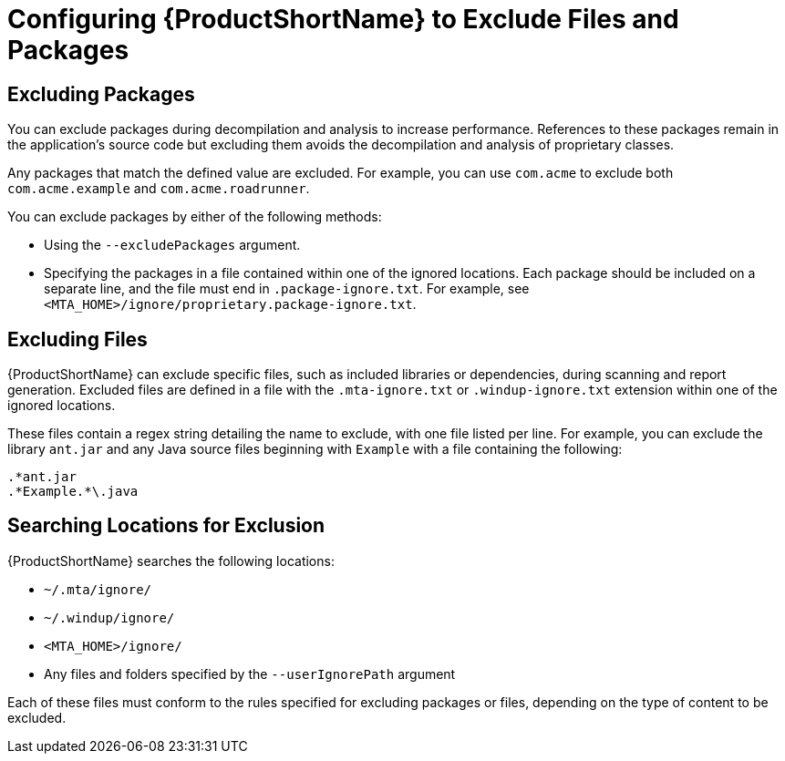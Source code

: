 // Module included in the following assemblies:
// * docs/cli-guide_5/master.adoc
[id='exclude_files_and_packages_{context}']
= Configuring {ProductShortName} to Exclude Files and Packages

[id='exclude_packages_{context}']
== Excluding Packages

You can exclude packages during decompilation and analysis to increase performance. References to these packages remain in the application's source code but excluding them avoids the decompilation and analysis of proprietary classes.

Any packages that match the defined value are excluded. For example, you can use `com.acme` to exclude both `com.acme.example` and `com.acme.roadrunner`.

You can exclude packages by either of the following methods:

* Using the `--excludePackages` argument.
* Specifying the packages in a file contained within one of the ignored locations. Each package should be included on a separate line, and the file must end in `.package-ignore.txt`. For example, see `<MTA_HOME>/ignore/proprietary.package-ignore.txt`.

[id='exclude_files_{context}']
== Excluding Files

{ProductShortName} can exclude specific files, such as included libraries or dependencies, during scanning and report generation. Excluded files are defined in a file with the `.mta-ignore.txt` or `.windup-ignore.txt` extension within one of the ignored locations.

These files contain a regex string detailing the name to exclude, with one file listed per line. For example, you can exclude the library `ant.jar` and any Java source files beginning with `Example` with a file containing the following:

----
.*ant.jar
.*Example.*\.java
----

[id='ignored_locations_{context}']
== Searching Locations for Exclusion

{ProductShortName} searches the following locations:

* `~/.mta/ignore/`
* `~/.windup/ignore/`
* `<MTA_HOME>/ignore/`
* Any files and folders specified by the `--userIgnorePath` argument

Each of these files must conform to the rules specified for excluding packages or files, depending on the type of content to be excluded.
